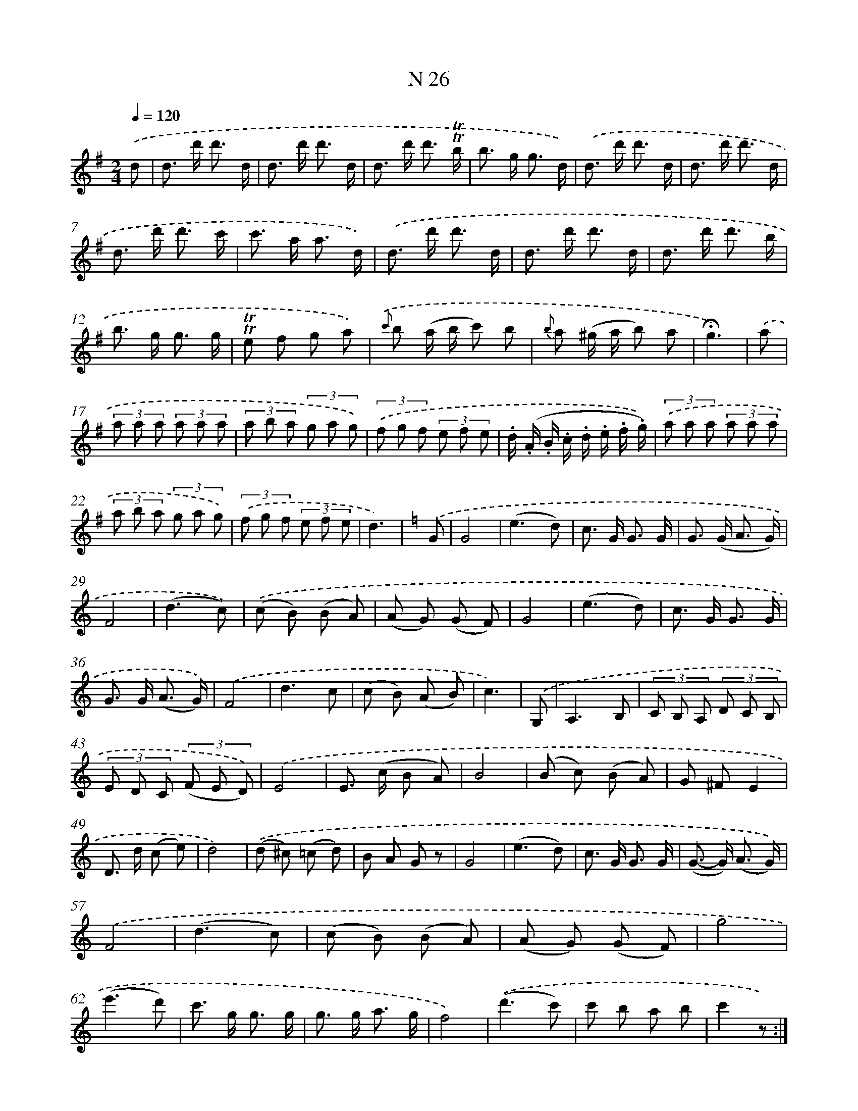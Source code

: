 X: 13965
T: N 26
%%abc-version 2.0
%%abcx-abcm2ps-target-version 5.9.1 (29 Sep 2008)
%%abc-creator hum2abc beta
%%abcx-conversion-date 2018/11/01 14:37:39
%%humdrum-veritas 1873912339
%%humdrum-veritas-data 1692172189
%%continueall 1
%%barnumbers 0
L: 1/8
M: 2/4
Q: 1/4=120
K: G clef=treble
.('d [I:setbarnb 1]|
d> d' d'3/ d/ |
d> d' d'3/ d/ |
d> d' d'3/ !trill!!trill!b/ |
b> g g3/ d/) |
.('d> d' d'3/ d/ |
d> d' d'3/ d/ |
d> d' d'3/ c'/ |
c'> a a3/ d/) |
.('d> d' d'3/ d/ |
d> d' d'3/ d/ |
d> d' d'3/ b/ |
b> g g3/ g/ |
!trill!!trill!e f g a) |
{.('c'} b (a/ b/ c') b |
{b} a (^g/ a/ b) a |
!fermata!g3) |
.('a [I:setbarnb 17]|
(3a a a (3a a a |
(3a b a (3g a g) |
(3.('f g f (3e f e |
.d/ (.A/ .B/ .c/ .d/ .e/ .f/ .g/)) |
(3.('a a a (3a a a |
(3a b a (3g a g) |
(3.('f g f (3e f e |
d3) |
[K:C] .('G [I:setbarnb 25]|
G4 |
(e3d) |
c> G G3/ G/ |
G> (G A3/ G/) |
F4 |
(d3c)) |
.('(c B) (B A) |
(A G) (G F) |
G4 |
(e3d) |
c> G G3/ G/ |
G> G (A3/ G/)) |
.('F4 |
d3c |
(c B) (A B) |
c3) |
.('G, [I:setbarnb 41]|
A,3B, |
(3C B, A, (3D C B, |
(3E D C (3(F E D)) |
.('E4 |
E> (c B A) |
B4 |
(B c) (B A) |
G ^FE2 |
D> d (c e) |
d4) |
.('(d ^c) (=c d) |
B A G z |
G4 |
(e3d) |
c> G G3/ G/ |
(G>- G) (A3/ G/)) |
.('F4 |
(d3c) |
(c B) (B A) |
(A G) (G F) |
g4 |
(e'3d') |
c'> g g3/ g/ |
g> g a3/ g/ |
f4) |
.('(d'3c') |
c' b a b |
c'2z) :|]
